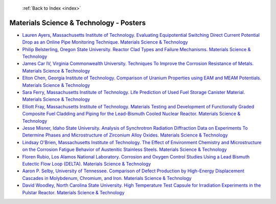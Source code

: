  :ref:`Back to Index <index>`

Materials Science & Technology - Posters
----------------------------------------

* `Lauren Ayers, Massachusetts Institute of Technology. Evaluating Equipotential Switching Direct Current Potential Drop as an Online Pipe Monitoring Technique. Materials Science & Technology <../_static/docs/271.pdf>`_
* `Philip Belsterling, Oregon State University. Reactor Clad Types and Failure Mechanisms. Materials Science & Technology <../_static/docs/353.pdf>`_
* `James Car IV, Virginia Commonwealth University. Techniques To Improve the Corrosion Resistance of Metals. Materials Science & Technology <../_static/docs/291.pdf>`_
* `Elton Chen, Georgia Institute of Technology. Comparison of Uranium Properties using EAM and MEAM Potentials. Materials Science & Technology <../_static/docs/218.pdf>`_
* `Sara Ferry, Massachusetts Institute of Technology. Life Prediction of Used Fuel Storage Canister Material. Materials Science & Technology <../_static/docs/417.pdf>`_
* `Elliott Fray, Massachusetts Institute of Technology. Materials Testing and Development of Functionally Graded Composite Fuel Cladding and Piping for the Lead-Bismuth Cooled Nuclear Reactor. Materials Science & Technology <../_static/docs/326.pdf>`_
* `Jesse Misner, Idaho State University. Analysis of Synchrotron Radiation Diffraction Data on Experiments To Determine Phases and Microstructure of Zirconium Alloy Oxides. Materials Science & Technology <../_static/docs/240.pdf>`_
* `Lindsay O'Brien, Massachusetts Institute of Technology. The Effect of Environment Chemistry and Microstructure on the Corrosion Fatigue Behavior of Austenitic Stainless Steels. Materials Science & Technology <../_static/docs/355.pdf>`_
* `Floren Rubio, Los Alamos National Laboratory. Corrosion and Oxygen Control Studies Using a Lead Bismuth Eutectic Flow Loop (DELTA). Materials Science & Technology <../_static/docs/143.pdf>`_
* `Aaron P. Selby, University of Tennessee. Comparison of Defect Production by High-Energy Displacement Cascades in Molybdenum, Chromium, and Iron. Materials Science & Technology <../_static/docs/222.pdf>`_
* `David Woodley, North Carolina State University. High Temperature Test Capsule for Irradiation Experiments in the Pulstar Reactor. Materials Science & Technology <../_static/docs/259.pdf>`_
